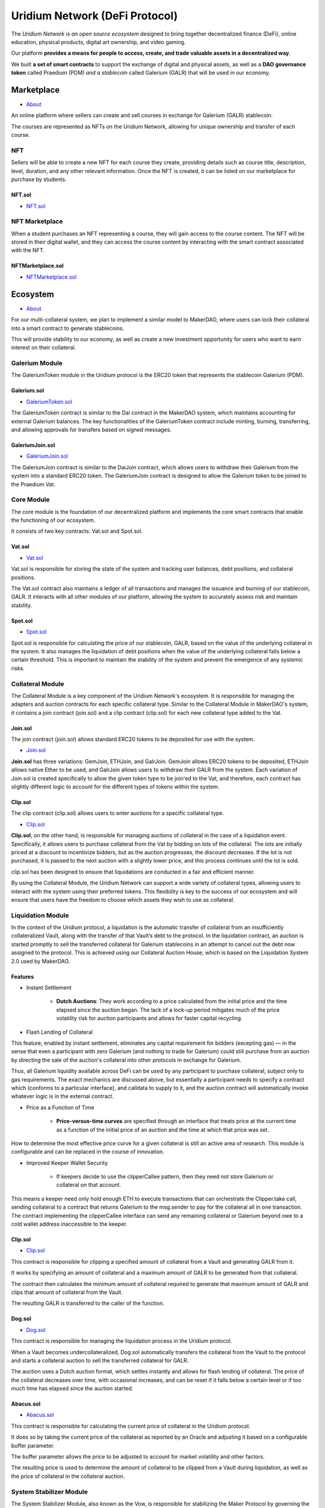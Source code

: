 Uridium Network (DeFi Protocol)
################################

The *Uridium Network is an open source ecosystem* designed to bring together decentralized finance (DeFi), online education, physical products, digital art ownership, and video gaming. 

Our platform **provides a means for people to access, create, and trade valuable assets in a decentralized way**. 

We built **a set of smart contracts** to support the exchange of digital and physical assets, as well as a **DAO governance token** called Praedium (PDM) *and a stablecoin* called Galerium (GALR) that will be used in our economy.


Marketplace
****************
* `About <./docs/defi/NFTMARKETPLACE.rst>`_

An online platform where sellers can create and sell courses in exchange for Galerium (GALR) stablecoin. 

The courses are represented as NFTs on the Uridium Network, allowing for unique ownership and transfer of each course.

NFT
-------------

Sellers will be able to create a new NFT for each course they create, providing details such as course title, description, level, duration, and any other relevant information. Once the NFT is created, it can be listed on our marketplace for purchase by students.

**NFT.sol**
=================
* `NFT.sol <./docs/defi/NFTS.rst>`_


NFT Marketplace
----------------

When a student purchases an NFT representing a course, they will gain access to the course content. The NFT will be stored in their digital wallet, and they can access the course content by interacting with the smart contract associated with the NFT.

**NFTMarketplace.sol**
======================
* `NFTMarketplace.sol <./docs/defi/NFTMARKETPLACE.rst>`_

Ecosystem
**********
* `About <./docs/praedium/PROTOCOL.rst>`_

For our multi-collateral system, we plan to implement a similar model to MakerDAO, where users can lock their collateral into a smart contract to generate stablecoins. 

This will provide stability to our economy, as well as create a new investment opportunity for users who want to earn interest on their collateral. 


Galerium Module
----------------

The GaleriumToken module in the Uridium protocol is the ERC20 token that represents the stablecoin Galerium (PDM).

**Galerium.sol**
=================
* `GaleriumToken.sol <./docs/defi/NFTMARKETPLACE.rst>`_

The GaleriumToken contract is similar to the Dai contract in the MakerDAO system, which maintains accounting for external Galerium balances. The key functionalities of the GaleriumToken contract include minting, burning, transferring, and allowing approvals for transfers based on signed messages.

**GaleriumJoin.sol**
=====================
* `GaleriumJoin.sol <./docs/defi/NFTMARKETPLACE.rst>`_

The GaleriumJoin contract is similar to the DaiJoin contract, which allows users to withdraw their Galerium from the system into a standard ERC20 token. The GaleriumJoin contract is designed to allow the Galerium token to be joined to the Praedium Vat.


Core Module
----------------

The core module is the foundation of our decentralized platform and implements the core smart contracts that enable the functioning of our ecosystem. 

It consists of two key contracts: Vat.sol and Spot.sol.

**Vat.sol**
=============
* `Vat.sol <./docs/defi/NFTMARKETPLACE.rst>`_

Vat.sol is responsible for storing the state of the system and tracking user balances, debt positions, and collateral positions. 

The Vat.sol contract also maintains a ledger of all transactions and manages the issuance and burning of our stablecoin, GALR. It interacts with all other modules of our platform, allowing the system to accurately assess risk and maintain stability.

**Spot.sol**
=================
* `Spot.sol <./docs/defi/NFTMARKETPLACE.rst>`_

Spot.sol is responsible for calculating the price of our stablecoin, GALR, based on the value of the underlying collateral in the system. It also manages the liquidation of debt positions when the value of the underlying collateral falls below a certain threshold. This is important to maintain the stability of the system and prevent the emergence of any systemic risks.


Collateral Module
------------------

The Collateral Module is a key component of the Uridium Network's ecosystem. It is responsible for managing the adapters and auction contracts for each specific collateral type. Similar to the Collateral Module in MakerDAO's system, it contains a join contract (join.sol) and a clip contract (clip.sol) for each new collateral type added to the Vat.

**Join.sol**
=================
The join contract (join.sol) allows standard ERC20 tokens to be deposited for use with the system.

* `Join.sol <./docs/defi/NFTMARKETPLACE.rst>`_

**Join.sol** has three variations: GemJoin, ETHJoin, and GalrJoin. GemJoin allows ERC20 tokens to be deposited, ETHJoin allows native Ether to be used, and GalrJoin allows users to withdraw their GALR from the system. Each variation of Join.sol is created specifically to allow the given token type to be join'ed to the Vat, and therefore, each contract has slightly different logic to account for the different types of tokens within the system.


**Clip.sol**
=================
The clip contract (clip.sol) allows users to enter auctions for a specific collateral type.

* `Clip.sol <./docs/defi/NFTMARKETPLACE.rst>`_


**Clip.sol**, on the other hand, is responsible for managing auctions of collateral in the case of a liquidation event. Specifically, it allows users to purchase collateral from the Vat by bidding on lots of the collateral. The lots are initially priced at a discount to incentivize bidders, but as the auction progresses, the discount decreases. If the lot is not purchased, it is passed to the next auction with a slightly lower price, and this process continues until the lot is sold. 

clip.sol has been designed to ensure that liquidations are conducted in a fair and efficient manner.

By using the Collateral Module, the Uridium Network can support a wide variety of collateral types, allowing users to interact with the system using their preferred tokens. This flexibility is key to the success of our ecosystem and will ensure that users have the freedom to choose which assets they wish to use as collateral.


Liquidation Module
-------------------
In the context of the Uridium protocol, a liquidation is the automatic transfer of collateral from an insufficiently collateralized Vault, along with the transfer of that Vault’s debt to the protocol. In the liquidation contract, an auction is started promptly to sell the transferred collateral for Galerium stablecoins in an attempt to cancel out the debt now assigned to the protocol. This is achieved using our Collateral Auction House, which is based on the Liquidation System 2.0 used by MakerDAO.

**Features**
=============

* Instant Settlement
   
   * **Dutch Auctions**: They work according to a price calculated from the initial price and the time elapsed since the auction began. The lack of a lock-up period mitigates much of the price volatility risk for auction participants and allows for faster capital recycling.

* Flash Lending of Collateral

This feature, enabled by instant settlement, eliminates any capital requirement for bidders (excepting gas) — in the sense that even a participant with zero Galerium (and nothing to trade for Galerium) could still purchase from an auction by directing the sale of the auction's collateral into other protocols in exchange for Galerium.

Thus, all Galerium liquidity available across DeFi can be used by any participant to purchase collateral, subject only to gas requirements. The exact mechanics are discussed above, but essentially a participant needs to specify a contract which (conforms to a particular interface), and calldata to supply to it, and the auction contract will automatically invoke whatever logic is in the external contract.

* Price as a Function of Time
   
   * **Price-versus-time curves** are specified through an interface that treats price at the current time as a function of the initial price of an auction and the time at which that price was set.

How to determine the most effective price curve for a given collateral is still an active area of research. This module is configurable and can be replaced in the course of innovation.

* Improved Keeper Wallet Security
   
   * If keepers decide to use the clipperCallee pattern, then they need not store Galerium or collateral on that account. 

This means a keeper need only hold enough ETH to execute transactions that can orchestrate the Clipper.take call, sending collateral to a contract that returns Galerium to the msg.sender to pay for the collateral all in one transaction. The contract implementing the clipperCallee interface can send any remaining collateral or Galerium beyond owe to a cold wallet address inaccessible to the keeper.


**Clip.sol**
=================
* `Clip.sol <./docs/praedium/PROTOCOL.rst>`_

This contract is responsible for clipping a specified amount of collateral from a Vault and generating GALR from it. 

It works by specifying an amount of collateral and a maximum amount of GALR to be generated from that collateral. 

The contract then calculates the minimum amount of collateral required to generate that maximum amount of GALR and clips that amount of collateral from the Vault. 

The resulting GALR is transferred to the caller of the function.


**Dog.sol**
=================
* `Dog.sol <./docs/praedium/PROTOCOL.rst>`_

This contract is responsible for managing the liquidation process in the Uridium protocol. 

When a Vault becomes undercollateralized, Dog.sol automatically transfers the collateral from the Vault to the protocol and starts a collateral auction to sell the transferred collateral for GALR. 

The auction uses a Dutch auction format, which settles instantly and allows for flash lending of collateral. The price of the collateral decreases over time, with occasional increases, and can be reset if it falls below a certain level or if too much time has elapsed since the auction started.


**Abacus.sol**
=================
* `Abacus.sol <./docs/praedium/PROTOCOL.rst>`_

This contract is responsible for calculating the current price of collateral in the Uridium protocol. 

It does so by taking the current price of the collateral as reported by an Oracle and adjusting it based on a configurable buffer parameter. 

The buffer parameter allows the price to be adjusted to account for market volatility and other factors. 

The resulting price is used to determine the amount of collateral to be clipped from a Vault during liquidation, as well as the price of collateral in the collateral auction.



System Stabilizer Module
-------------------------

The System Stabilizer Module, also known as the Vow, is responsible for stabilizing the Maker Protocol by governing the mechanisms for minting and burning the stablecoin GALR. 

The Vow can create new GALR by minting it in exchange for collateral, or it can burn existing GALR by redeeming it for collateral. 

These actions are designed to keep the GALR price stable and protect the value of the collateral.

*The System Stabilizer Module consists of three contracts: *

* the Vow, 
  
* the Flop, 
  
* the Flap. 


**Vow.sol**
=================
* `Vow.sol <./docs/praedium/PROTOCOL.rst>`_

The Vow is the primary contract, which controls the overall stability of the system. The Flop and Flap are auctions for selling off surplus collateral or buying additional collateral, respectively.

**Flop.sol**
=================
* `Flop.sol <./docs/praedium/PROTOCOL.rst>`_

The Flop auction contract is used to sell surplus collateral back to the market. The Flop auction begins with an initial bid, and the price gradually decreases over time until the auction ends. The winning bidder receives the surplus collateral in exchange for GALR.

**Flap.sol**
=================
* `Flap.sol <./docs/praedium/PROTOCOL.rst>`_

The Flap auction contract is used to buy additional collateral for the system. The Flap auction begins with an initial bid, and the price gradually increases over time until the auction ends. The winning bidder receives GALR in exchange for the additional collateral.

These auction contracts are designed to be market-based mechanisms for adjusting the supply and demand of GALR and collateral in the system. They are used to keep the GALR stable and maintain the value of the collateral.


Oracle Module
----------------

In the Uridium protocol, the Oracle module plays a crucial role in providing reliable and accurate price data for the various assets used in the protocol. It is responsible for updating the prices of these assets on the blockchain, which are then used in various modules for collateralization, liquidation, and other functions.

Similar to the Maker DAO, we will deploy an oracle module for each collateral type, with the OSM and Median contracts being the core components of the Oracle Module. 

**OSM.sol**
=================
* `OSM.sol <./docs/praedium/PROTOCOL.rst>`_

The OSM contract (Oracle Security Module) will store the most up-to-date price information for each collateral type and will be used by other modules to determine the value of assets.

**Median.sol**
=================
* `Median.sol <./docs/praedium/PROTOCOL.rst>`_

The Median contract, on the other hand, will act as an intermediary between the oracles and the OSM by taking the median of the price feeds from multiple oracles to minimize the risk of an incorrect price being used.


Praedium Module
----------------
Praedium (PDM) will give holders a say in the decisions made by the network. This governance token will be used to vote on proposals to improve the Uridium Network, and to participate in the management of the network’s finances. 

**Praedium.sol**
=================
* `PraediumToken.sol <./docs/praedium/PROTOCOL.rst>`_

The Praedium Module contains the Praedium token (PDM), which is an ERC20 token deployed on the Ethereum blockchain. It provides a standard ERC20 token interface with added governance features that allow PDM holders to participate in the decision-making process of the Uridium Protocol.

Key Functionalities (as defined in the smart contract):

* **mint**: credit tokens at an address whilst simultaneously increasing totalSupply (requires auth).

* **burn**: debit tokens at an address whilst simultaneously decreasing totalSupply (requires auth).

* **transfer**: transfers an amount of tokens to a given address, and MUST fire the Transfer event. This SHOULD throw if the message caller’s account balance does not have enough tokens to spend.

* **approve**: allows _spender to withdraw from your account multiple times, up to the _value amount. If this function is called again it overwrites the current allowance with _value.

* **increaseAllowance**: increase the amount which _spender is still allowed to withdraw from the caller's account.

* **decreaseAllowance**: decrease the amount which _spender is still allowed to withdraw from the caller's account.

* **transferFrom**: transfers an amount of tokens from address _from to address _to, and MUST fire the Transfer event.

*Key Mechanisms & Concepts*

* PDM tokens provide governance features for the Uridium Protocol, enabling holders to vote on important decisions such as the addition of new collateral types or changes to the system parameters. PDM holders can stake their tokens in order to vote and earn rewards, providing a mechanism to incentivize participation and community engagement.

* **Praedium DAO** Praedium DAO is the governance mechanism used to manage the Praedium Protocol. The DAO is a decentralized autonomous organization that is responsible for managing the Praedium Treasury, making decisions related to the addition of new collateral types, and setting system parameters.

*Failure Modes (Bounds on Operating Conditions & External Risk Factors)*

* In the event that the Praedium Protocol experiences insolvency or a shortfall in the value of the collateral, the Praedium DAO can autonomously mint new PDM tokens and sell them in exchange for collateral in order to recapitalize the system.

Overall, the Praedium Governance Token is a critical component of the Uridium Protocol, enabling community participation and ensuring the continued stability and growth of the platform.


Governance Module
----------------

In the Uridium protocol, the governance module is responsible for the governance of the system. The governance token is Praedium (PDM), and it is used for voting on proposals that can impact the protocol. The key mechanisms and concepts of the governance module include:

* **Proposal Creation**: Anyone can create a proposal to change the parameters of the Uridium protocol, such as adding or removing collateral types, changing the risk parameters, or modifying the system parameters.

* **Voting**: Once a proposal is created, the PDM token holders can vote on it using their tokens. The voting process follows a snapshot model, where the number of tokens a user has at the snapshot block determines their voting power.

* **Execution**: Once a proposal has received enough votes in favor, it is executed automatically through the smart contract.


**Governance Contracts:**

The key contracts in the governance module are Chief, Pause, and Spell contracts. 

**Chief.sol**
=============
* `Chief.sol <./docs/praedium/PROTOCOL.rst>`_

The Chief contract provides a method to elect a "chief" contract via an approval voting system, similar to MakerDAO. 

**Pause.sol**
=============
* `Pause.sol <./docs/praedium/PROTOCOL.rst>`_

The Pause contract allows authorized users to schedule function calls that can only be executed once a predetermined waiting period has elapsed. 

**Spell.sol**
=============
* `Spell.sol <./docs/praedium/PROTOCOL.rst>`_

The Spell contract is an un-owned object that performs one action or series of atomic actions one time only.

**Gotchas:** Users should be aware of potential sources of user error, such as the need to trust the identity of the contract rather than the address of the contract, and the fact that there is no way to bypass the delay in the Pause contract.


Rates Module
----------------

The Rates module is a fundamental feature of the Uridium Protocol, allowing for the accumulation of stability fees on outstanding loans and interest on savings deposits. 

The mechanism used to perform these accumulation functions is subject to an important constraint: accumulation must be a constant-time operation with respect to the number of loans and the number of savings deposits. 

Otherwise, accumulation events would be very gas-inefficient and might even exceed block gas limits.

Similar to MakerDAO, the solution for both stability fees and the interest rate on savings deposits is to store and update a global "cumulative rate" value (per-asset for stability fees), which can then be multiplied by a normalized loan or deposit amount to give the total debt or deposit amount when needed.

`In Uridium, the two key assets are Praedium (PDM) and Galerium (GALR).` The PDM token is used as collateral for loans, while GALR is used for savings deposits.

Detailed explanations of the two accumulation mechanisms may be found below.

* Stability Fee Accumulation:
  
**Overview:**

The stability fee accumulation in Uridium is similar to that in MakerDAO. The rates for stability fees are set for each asset, and the rate values are stored in a global "cumulative rate" value for each asset, which is updated periodically.

In terms of Uridium Protocol, the Jug contract in MakerDAO's Rates Module can be thought of as the contract responsible for calculating and updating the stability fees. In our system, we can call our version of this contract the PraediumJug contract. 

Similarly, the Pot contract in MakerDAO's Rates Module can be thought of as the contract responsible for tracking and updating the savings rate for the DAI token. In our system, we can call our version of this contract the GaleriumPot contract.

**PradeiumJug.sol**
====================
* `PradeiumJug.sol <./docs/praedium/PROTOCOL.rst>`_

The PraediumJug contract would calculate the stability fees for our protocol's PDM token by utilizing a global cumulative rate that is updated based on a per-second stability fee for each collateral type. 

The contract would also update the debt of each individual vault in the system based on the latest stability fee rate. The contract would have functions for updating the stability fee rates and calculating the stability fees for individual vaults.


**GaleriumPot.sol**
====================
* `GaleriumPot.sol <./docs/praedium/PROTOCOL.rst>`_

The GaleriumPot contract would track and update the savings rate for our protocol's GALR token, similar to how the Pot contract works for DAI in MakerDAO. This contract would maintain a cumulative interest rate parameter that is updated based on a per-second savings rate. The contract would also keep track of individual user balances and be responsible for distributing the savings interest to each user. 

The contract would have functions for updating the savings rate and for depositing and withdrawing GALR tokens from the contract.


Proxy Module
----------------

the Proxy module would also be created to make it easier for users and developers to interact with the protocol. It would contain contract interfaces, proxies, and aliases to functions necessary for managing our NFT marketplace, online courses, and video games.

**DSRManager.sol**
===================
* `DSRManager.sol <./docs/praedium/PROTOCOL.rst>`_

The DSRManager contract would be used to allow service providers to deposit and withdraw GALR into the contract pot, enabling them to start earning the Praedium Savings Rate on a pool of GALR in a single function call. This would be useful for smart contracts integrating DSR functionality in our ecosystem.

**CDPManager.sol**
===================
* `CDPManager.sol <./docs/praedium/PROTOCOL.rst>`_

The CDPManager contract would enable a formalized process for managing Vaults and transferring them between owners in a way that treats them as NFTs. The manager would abstract the Vault usage by a CDPId to make it easier for developers to join collateral to a Vault.


**VoteProxy.sol**
==================
* `VoteProxy.sol <./docs/praedium/PROTOCOL.rst>`_

The VoteProxy contract would facilitate online voting with offline PDM storage. By having a VoteProxy, users would have a linked hot wallet that can pull and push PDM from the proxy’s corresponding cold wallet to DS-Chief, where voting can take place with the online hot wallet. This would allow for two different voting mechanisms and minimize the time that PDM owners need to have their wallet online.

**ProxyActions.sol**
=====================
* `ProxyActions.sol <./docs/praedium/PROTOCOL.rst>`_

The ProxyActions contract would be designed to be used by the Ds-Proxy, which would be owned individually by users to interact more easily with the Uridium Protocol. The DssProxyActions contract would serve as a library for user's ds-proxies, and users would be able to execute functions and parameters via their proxies.

**Sources of Failure:**

Potential sources of user error and failure modes for these contracts in the Uridium Protocol ecosystem would be similar to those described for the Maker Protocol, and would need to be taken into account to ensure the safety and security of our users.

* DSR Manager
* CDP Manager
* Vote Proxy
* Proxy Actions

**Failure Modes** (*Bounds on Operating Conditions & External Risk Factors*)

* Potential Issues around Chain Reorganization
* Vote Proxy
* Proxy Actions


Flash Mint Module
------------------

**Flash.sol**
==================
* `Flash.sol <./docs/praedium/PROTOCOL.rst>`_

We can also implement a Flash module to allow users to mint our stablecoin (Galerium, GALR) up to a limit set by our governance, with the condition that they pay it back in the same transaction with a fee. 

This mechanism would allow users to exploit arbitrage opportunities in the DeFi space without having to commit upfront capital, similar to Maker's Flash module.

The benefits of implementing a Flash module in the Uridium Protocol would include improved market efficiencies for Galerium, democratization of arbitrage, which would allow anyone to participate, quicker discovery of exploits requiring large amounts of capital, and the collection of fees as an income source for the protocol.

The Flash module would have a debt ceiling, which would be the maximum amount of Galerium any single transaction can borrow. It would also have minting fees, which would determine how much additional Galerium must be returned to the Flash module at the end of the transaction, and would be transferred into a vow contract at the end of a successful mint.


Emergency Shutdown Module
--------------------------

The Emergency Shutdown Module (ESM) is a critical component of the Maker Protocol that allows the system to be shut down in the event of an emergency. In Maker, there are two types of emergency shutdown: Global Settlement and Emergency Shutdown for Partners.

Global Settlement is a process that can be initiated in response to a catastrophic event that threatens the stability of the Dai system. When Global Settlement is triggered, all Dai is frozen and the collateral is liquidated to cover all outstanding debt. The frozen Dai is then redeemed for its underlying collateral at a fixed price, which is determined by the Maker Governance community.

Emergency Shutdown for Partners is a process that allows specific partners to shut down their individual Vaults in the event of a localized emergency. This allows the partner to exit their position quickly and limit their potential losses.


**ESM.sol**
==================
* `ESM.sol <./docs/praedium/PROTOCOL.rst>`_

In the case of Uridium Protocol, we would need to adapt the emergency shutdown module to work with our ecosystem, which includes Galerium (GALR) as the stablecoin and Praedium (PDM) as the governance token. We would need to develop a set of emergency shutdown procedures that are tailored to our specific needs and that take into account the unique risks associated with our system.

**End.sol**
==================
* `End.sol <./docs/praedium/PROTOCOL.rst>`_

The End contract is another critical component of the Maker Protocol that allows the system to be shut down. The End contract is responsible for winding down the system by redeeming all outstanding Dai for its underlying collateral at a fixed price. This price is determined by the Maker Governance community and is designed to ensure that all Dai is fully backed by collateral.

In the case of Uridium Protocol, we would need to adapt the End contract to work with our ecosystem, which includes Galerium (GALR) as the stablecoin and Praedium (PDM) as the governance token. We would need to develop a set of procedures that ensure the system can be wound down in a safe and efficient manner in the event of an emergency. These procedures would need to take into account the unique risks associated with our system and ensure that all users are able to exit their positions with minimal losses.


Liquidity Providers
********************

As we discussed earlier, we plan to provide liquidity to our tokens, Praedium (PDM) and Galerium (GALR), through various means. One method we plan to use is through decentralized exchanges (DEXs) like Uniswap and SushiSwap, where users can trade their tokens for other ERC20 tokens or ETH. We also plan to incentivize liquidity providers on these DEXs through yield farming programs, where users can earn rewards in our tokens for providing liquidity to our token pairs on the DEXs.

In addition to DEXs, we also plan to offer staking programs where users can lock up their tokens for a period of time and earn rewards in our tokens. This not only provides liquidity to our tokens, but also incentivizes long-term holding of our tokens by users. We also plan to implement a voting system where users can use their tokens to vote on proposals related to the development and direction of the Uridium Network.

Finally, we plan to conduct airdrops of our tokens to help increase awareness and adoption of the Uridium Network. These airdrops will be targeted towards individuals who have shown an interest in our project, as well as those who actively participate in the ecosystem through activities such as trading, staking, and voting.

Overall, by using a combination of liquidity pools, yield farming, staking, voting, and airdrops, we aim to provide a robust and diverse ecosystem for our tokens, with ample liquidity and opportunities for users to participate and engage with the Uridium Network.



ICO Stakeholders
********************


ISO Standards Applied
**********************
* Information security management (`ISO 27002:2022 <https://www.iso.org/standard/75652.html>`_)
* Quality management (`ISO 9001:2015 <https://www.iso.org/standard/62085.html>`_)
* Risk management (`ISO 31000:2018 <https://www.iso.org/standard/65694.html>`_)
* Management systems for educational organizations (`ISO 21001:2018 <https://www.iso.org/standard/66266.html>`_)
* Anti-Bribery management (`ISO 37001:2016 <https://www.iso.org/standard/65034.html>`_)
* Business continuity management (`ISO 22301:2019 <https://www.iso.org/standard/75106.html>`_)
* Energy management (`ISO 50001:2018 <https://www.iso.org/standard/51297.html>`_)
* Environmental management systems (`ISO 14001:2015 <https://www.iso.org/standard/60857.html>`_)
* Blockchain and distributed ledger technologies (`ISO/DIS 22739 <https://www.iso.org/standard/82208.html>`_)
* Governance of organizations (`ISO/DIS 37004 <https://www.iso.org/standard/65037.html>`_)
